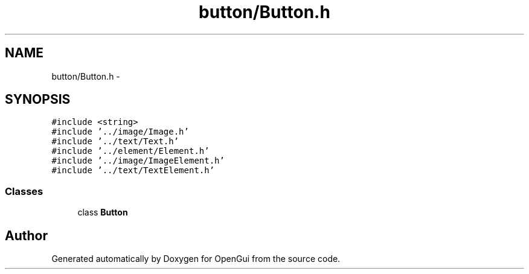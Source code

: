 .TH "button/Button.h" 3 "Thu Nov 1 2012" "OpenGui" \" -*- nroff -*-
.ad l
.nh
.SH NAME
button/Button.h \- 
.SH SYNOPSIS
.br
.PP
\fC#include <string>\fP
.br
\fC#include '\&.\&./image/Image\&.h'\fP
.br
\fC#include '\&.\&./text/Text\&.h'\fP
.br
\fC#include '\&.\&./element/Element\&.h'\fP
.br
\fC#include '\&.\&./image/ImageElement\&.h'\fP
.br
\fC#include '\&.\&./text/TextElement\&.h'\fP
.br

.SS "Classes"

.in +1c
.ti -1c
.RI "class \fBButton\fP"
.br
.in -1c
.SH "Author"
.PP 
Generated automatically by Doxygen for OpenGui from the source code\&.

